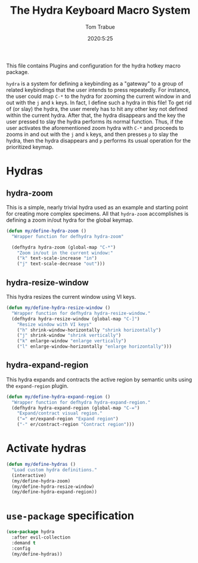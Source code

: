 #+title: The Hydra Keyboard Macro System
#+author: Tom Trabue
#+email:  tom.trabue@gmail.com
#+date:   2020:5:25
#+STARTUP: fold

This file contains Plugins and configuration for the hydra hotkey macro package.

=hydra= is a system for defining a keybinding as a "gateway" to a group of
related keybindings that the user intends to press repeatedly. For instance, the
user could map =C-*= to the hydra for zooming the current window in and out with
the =j= and =k= keys. In fact, I define such a hydra in this file! To get rid of
(or slay) the hydra, the user merely has to hit any other key not defined within
the current hydra.  After that, the hydra disappears and the key the user
pressed to slay the hydra performs its normal function. Thus, if the user
activates the aforementioned zoom hydra with =C-*= and proceeds to zooms in and
out with the =j= and =k= keys, and then presses =p= to slay the hydra, then the
hydra disappears and =p= performs its usual operation for the prioritized
keymap.

* Hydras
** hydra-zoom
This is a simple, nearly trivial hydra used as an example and starting point for
creating more complex specimens. All that =hydra-zoom= accomplishes is defining
a zoom in/out hydra for the global keymap.

#+begin_src emacs-lisp
  (defun my/define-hydra-zoom ()
    "Wrapper function for defhydra hydra-zoom"

    (defhydra hydra-zoom (global-map "C-*")
      "Zoom in/out in the current window:"
      ("k" text-scale-increase "in")
      ("j" text-scale-decrease "out")))
#+end_src

** hydra-resize-window
This hydra resizes the current window using VI keys.

#+begin_src emacs-lisp
  (defun my/define-hydra-resize-window ()
    "Wrapper function for defhydra hydra-resize-window."
    (defhydra hydra-resize-window (global-map "C-]")
      "Resize window with VI keys"
      ("h" shrink-window-horizontally "shrink horizontally")
      ("j" shrink-window "shrink vertically")
      ("k" enlarge-window "enlarge vertically")
      ("l" enlarge-window-horizontally "enlarge horizontally")))
#+end_src

** hydra-expand-region
This hydra expands and contracts the active region by semantic units using the
=expand-region= plugin.

#+begin_src emacs-lisp
  (defun my/define-hydra-expand-region ()
    "Wrapper function for defhydra hydra-expand-region."
    (defhydra hydra-expand-region (global-map "C-=")
      "Expand/contract visual region."
      ("=" er/expand-region "Expand region")
      ("-" er/contract-region "Contract region")))
#+end_src

* Activate hydras
#+begin_src emacs-lisp
  (defun my/define-hydras ()
    "Load custom hydra definitions."
    (interactive)
    (my/define-hydra-zoom)
    (my/define-hydra-resize-window)
    (my/define-hydra-expand-region))
#+end_src

* =use-package= specification
#+begin_src emacs-lisp
  (use-package hydra
    :after evil-collection
    :demand t
    :config
    (my/define-hydras))
#+end_src
